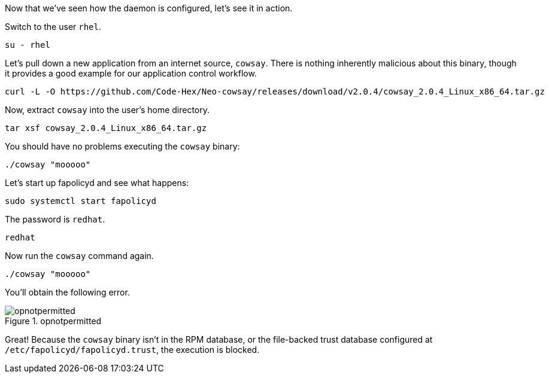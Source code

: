 Now that we’ve seen how the daemon is configured, let’s see it in
action.

Switch to the user `+rhel+`.

[source,bash,run]
----
su - rhel
----

Let’s pull down a new application from an internet source, `+cowsay+`.
There is nothing inherently malicious about this binary, though it
provides a good example for our application control workflow.

[source,bash,run]
----
curl -L -O https://github.com/Code-Hex/Neo-cowsay/releases/download/v2.0.4/cowsay_2.0.4_Linux_x86_64.tar.gz
----

Now, extract `+cowsay+` into the user’s home directory.

[source,bash,run]
----
tar xsf cowsay_2.0.4_Linux_x86_64.tar.gz
----

You should have no problems executing the `+cowsay+` binary:

[source,bash,run]
----
./cowsay "mooooo"
----

Let’s start up fapolicyd and see what happens:

[source,bash,run]
----
sudo systemctl start fapolicyd
----

The password is `+redhat+`.

[source,bash]
----
redhat
----

Now run the `+cowsay+` command again.

[source,bash,run]
----
./cowsay "mooooo"
----

You’ll obtain the following error.

.opnotpermitted
image::../assets/opnotpermitted.png[opnotpermitted]

Great! Because the `+cowsay+` binary isn’t in the RPM database, or the
file-backed trust database configured at
`+/etc/fapolicyd/fapolicyd.trust+`, the execution is blocked.
